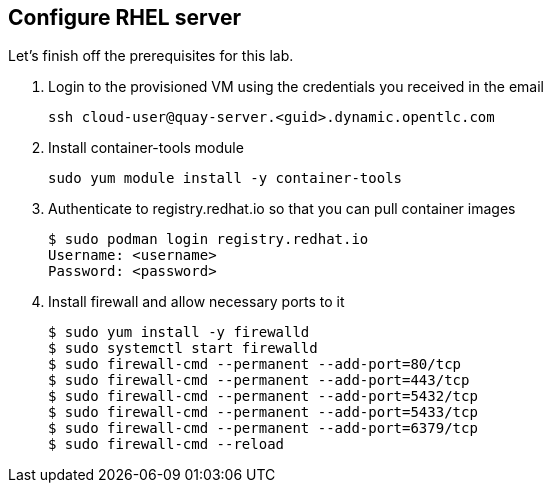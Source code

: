 
== Configure RHEL server

Let's finish off the prerequisites for this lab.

. Login to the provisioned VM using the credentials you received in the email
+
[source,sh]
----
ssh cloud-user@quay-server.<guid>.dynamic.opentlc.com
----

. Install container-tools module
+
[source,sh]
----
sudo yum module install -y container-tools
----

. Authenticate to registry.redhat.io so that you can pull container images
+
[source,sh]
----
$ sudo podman login registry.redhat.io
Username: <username>
Password: <password>
----

. Install firewall and allow necessary ports to it
+
[source,sh]
----
$ sudo yum install -y firewalld
$ sudo systemctl start firewalld
$ sudo firewall-cmd --permanent --add-port=80/tcp
$ sudo firewall-cmd --permanent --add-port=443/tcp
$ sudo firewall-cmd --permanent --add-port=5432/tcp
$ sudo firewall-cmd --permanent --add-port=5433/tcp
$ sudo firewall-cmd --permanent --add-port=6379/tcp
$ sudo firewall-cmd --reload
----